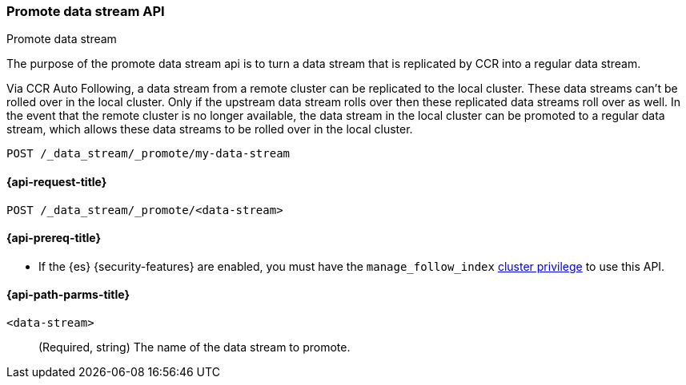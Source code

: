 [role="xpack"]
[[promote-data-stream-api]]
=== Promote data stream API
++++
<titleabbrev>Promote data stream</titleabbrev>
++++

The purpose of the promote data stream api is to turn
a data stream that is replicated by CCR into a regular
data stream.

Via CCR Auto Following, a data stream from a remote cluster
can be replicated to the local cluster. These data streams
can't be rolled over in the local cluster. Only if the upstream
data stream rolls over then these replicated data streams roll
over as well. In the event that the remote cluster is no longer
available, the data stream in the local cluster can be promoted
to a regular data stream, which allows these data streams to
be rolled over in the local cluster.

[source,console]
----
POST /_data_stream/_promote/my-data-stream
----
// TEST[catch:missing]

[[promote-data-stream-api-request]]
==== {api-request-title}

`POST /_data_stream/_promote/<data-stream>`

[[promote-data-stream-api-prereqs]]
==== {api-prereq-title}

* If the {es} {security-features} are enabled, you must have the `manage_follow_index`
<<privileges-list-cluster,cluster privilege>> to use this API.

[[promote-data-stream-api-path-params]]
==== {api-path-parms-title}

`<data-stream>`::
(Required, string)
The name of the data stream to promote.
